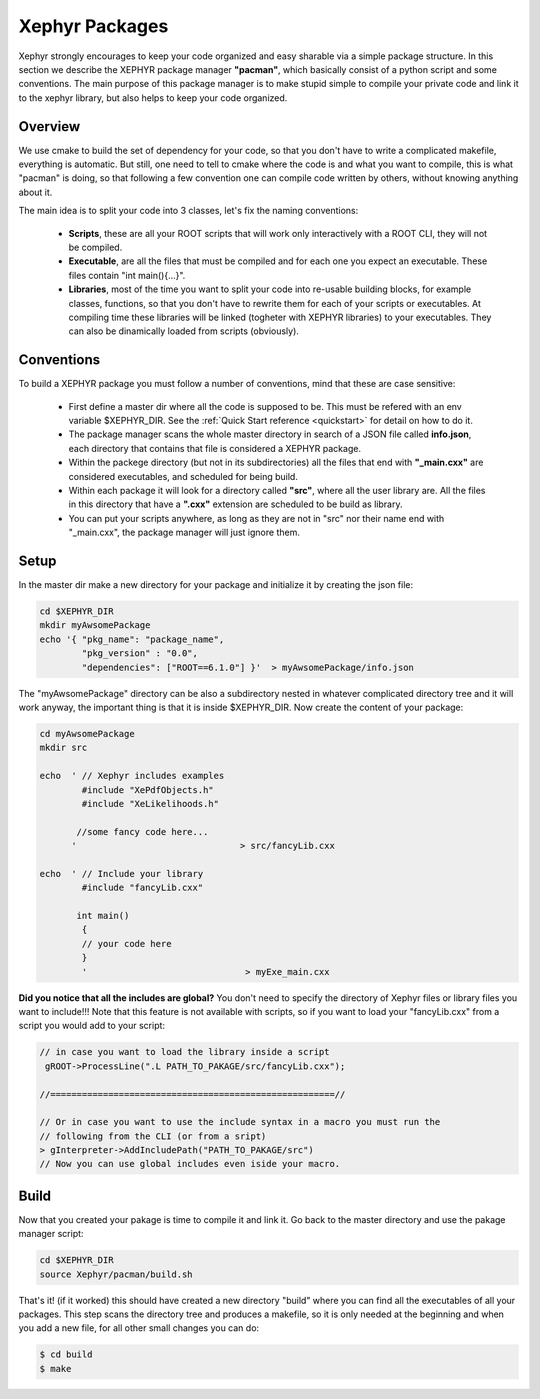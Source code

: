 .. _packages:

Xephyr Packages
===============

Xephyr strongly encourages to keep your code organized and easy sharable via a simple package structure. In this section 
we describe the XEPHYR package manager **"pacman"**, which basically consist of a python script and some conventions.
The main purpose of this package manager is to make stupid simple to compile your private code and link it to the 
xephyr library, but also helps to keep your code organized.

Overview
--------

We use cmake to build the set of dependency for your code, so that you don't have to write a complicated makefile, everything is automatic.
But still, one need to tell to cmake where the code is and what you want to compile, this is what "pacman" is doing, so that following a 
few convention one can compile code written by others, without knowing anything about it.

The main idea is to split your code into 3 classes, let's fix the naming conventions: 

 - **Scripts**, these are all your ROOT scripts that will work only interactively with a ROOT CLI, they will not be compiled.
 - **Executable**, are all the files that must be compiled and for each one you expect an executable. These files contain "int main(){...}".
 - **Libraries**, most of the time you want to split your code into re-usable building blocks, for example classes, functions, so that you don't have to rewrite them 
   for each of your scripts or executables. At compiling time these libraries will be linked (togheter with XEPHYR libraries) to your executables. They can also be dinamically loaded from scripts (obviously).


Conventions
-----------

To build a XEPHYR package you must follow a number of conventions, mind that these are case sensitive:

  - First define a master dir where all the code is supposed to be. This must be refered with an env variable $XEPHYR_DIR. See the :ref:`Quick Start reference <quickstart>` for detail on how to do it.
  - The package manager scans the whole master directory in search of a JSON file called **info.json**, each directory that contains that file is considered a XEPHYR package.
  - Within the packege directory (but not in its subdirectories) all the files that end with **"_main.cxx"** are considered executables, and scheduled for being build.
  - Within each package it will look for a directory called **"src"**, where all the user library are. All the files in this directory that have a **".cxx"** extension are scheduled to be build as library.
  - You can put your scripts anywhere, as long as they are not in "src" nor their name end with "_main.cxx", the package manager will just ignore them.


Setup
-----

In the master dir make a new directory for your package and initialize it by creating the json file:

.. code-block:: bash
        
        cd $XEPHYR_DIR
        mkdir myAwsomePackage
        echo '{ "pkg_name": "package_name", 
		"pkg_version" : "0.0", 
		"dependencies": ["ROOT==6.1.0"] }'  > myAwsomePackage/info.json 

The "myAwsomePackage" directory can be also a subdirectory nested in whatever complicated directory tree and it will work anyway, 
the important thing is that it is inside $XEPHYR_DIR. Now create the content of your package:

.. code-block:: bash

	cd myAwsomePackage
	mkdir src

	echo  ' // Xephyr includes examples 
		#include "XePdfObjects.h"
		#include "XeLikelihoods.h"

	       //some fancy code here... 
	      '                               > src/fancyLib.cxx

	echo  ' // Include your library
		#include "fancyLib.cxx"
		
	       int main()
		{
		// your code here
		}
		'                              > myExe_main.cxx
 

**Did you notice that all the includes are global?**  You don't need to specify the directory of Xephyr files or library files you want to include!!!
Note that this feature is not available with scripts, so if you want to load your "fancyLib.cxx" from a script you would add to your script:

.. code-block:: c++

	// in case you want to load the library inside a script
	 gROOT->ProcessLine(".L PATH_TO_PAKAGE/src/fancyLib.cxx");
	
	//======================================================//
	
	// Or in case you want to use the include syntax in a macro you must run the 
        // following from the CLI (or from a sript)
	> gInterpreter->AddIncludePath("PATH_TO_PAKAGE/src")
	// Now you can use global includes even iside your macro.
	



Build
------

Now that you created your pakage is time to compile it and link it. Go back to the master directory and use the pakage manager script:

.. code-block:: bash

        cd $XEPHYR_DIR
        source Xephyr/pacman/build.sh


That's it! (if it worked) this should have created a new directory "build" where you can find all the executables of all your packages.
This step scans the directory tree and produces a makefile, so it is only needed at the beginning and when you add a new file, 
for all other small changes you can do:

.. code-block:: bash

       $ cd build
       $ make




        
